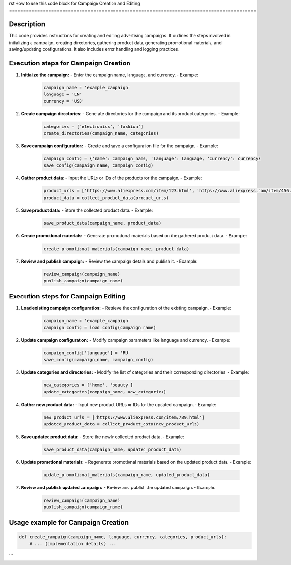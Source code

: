rst
How to use this code block for Campaign Creation and Editing
========================================================================================

Description
-------------------------
This code provides instructions for creating and editing advertising campaigns. It outlines the steps involved in initializing a campaign, creating directories, gathering product data, generating promotional materials, and saving/updating configurations. It also includes error handling and logging practices.

Execution steps for Campaign Creation
---------------------------------------
1. **Initialize the campaign:**
   - Enter the campaign name, language, and currency.
   - Example:
     .. code-block:: python
       
       campaign_name = 'example_campaign'
       language = 'EN'
       currency = 'USD'
2. **Create campaign directories:**
   - Generate directories for the campaign and its product categories.
   - Example:
     .. code-block:: python
       
       categories = ['electronics', 'fashion']
       create_directories(campaign_name, categories)
3. **Save campaign configuration:**
   - Create and save a configuration file for the campaign.
   - Example:
     .. code-block:: python
       
       campaign_config = {'name': campaign_name, 'language': language, 'currency': currency}
       save_config(campaign_name, campaign_config)
4. **Gather product data:**
   - Input the URLs or IDs of the products for the campaign.
   - Example:
     .. code-block:: python
       
       product_urls = ['https://www.aliexpress.com/item/123.html', 'https://www.aliexpress.com/item/456.html']
       product_data = collect_product_data(product_urls)
5. **Save product data:**
   - Store the collected product data.
   - Example:
     .. code-block:: python
       
       save_product_data(campaign_name, product_data)
6. **Create promotional materials:**
   - Generate promotional materials based on the gathered product data.
   - Example:
     .. code-block:: python
       
       create_promotional_materials(campaign_name, product_data)
7. **Review and publish campaign:**
   - Review the campaign details and publish it.
   - Example:
     .. code-block:: python
       
       review_campaign(campaign_name)
       publish_campaign(campaign_name)


Execution steps for Campaign Editing
-------------------------------------
1. **Load existing campaign configuration:**
   - Retrieve the configuration of the existing campaign.
   - Example:
     .. code-block:: python
       
       campaign_name = 'example_campaign'
       campaign_config = load_config(campaign_name)
2. **Update campaign configuration:**
   - Modify campaign parameters like language and currency.
   - Example:
     .. code-block:: python
       
       campaign_config['language'] = 'RU'
       save_config(campaign_name, campaign_config)
3. **Update categories and directories:**
   - Modify the list of categories and their corresponding directories.
   - Example:
     .. code-block:: python
       
       new_categories = ['home', 'beauty']
       update_categories(campaign_name, new_categories)
4. **Gather new product data:**
   - Input new product URLs or IDs for the updated campaign.
   - Example:
     .. code-block:: python
       
       new_product_urls = ['https://www.aliexpress.com/item/789.html']
       updated_product_data = collect_product_data(new_product_urls)
5. **Save updated product data:**
   - Store the newly collected product data.
   - Example:
     .. code-block:: python
       
       save_product_data(campaign_name, updated_product_data)
6. **Update promotional materials:**
   - Regenerate promotional materials based on the updated product data.
   - Example:
     .. code-block:: python
       
       update_promotional_materials(campaign_name, updated_product_data)
7. **Review and publish updated campaign:**
   - Review and publish the updated campaign.
   - Example:
     .. code-block:: python
       
       review_campaign(campaign_name)
       publish_campaign(campaign_name)


Usage example for Campaign Creation
-----------------------------------
.. code-block:: python

   def create_campaign(campaign_name, language, currency, categories, product_urls):
       # ... (implementation details) ...
```